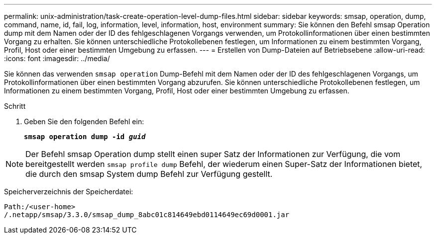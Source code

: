 ---
permalink: unix-administration/task-create-operation-level-dump-files.html 
sidebar: sidebar 
keywords: smsap, operation, dump, command, name, id, fail, log, information, level, information, host, environment 
summary: Sie können den Befehl smsap Operation dump mit dem Namen oder der ID des fehlgeschlagenen Vorgangs verwenden, um Protokollinformationen über einen bestimmten Vorgang zu erhalten. Sie können unterschiedliche Protokollebenen festlegen, um Informationen zu einem bestimmten Vorgang, Profil, Host oder einer bestimmten Umgebung zu erfassen. 
---
= Erstellen von Dump-Dateien auf Betriebsebene
:allow-uri-read: 
:icons: font
:imagesdir: ../media/


[role="lead"]
Sie können das verwenden `smsap operation` Dump-Befehl mit dem Namen oder der ID des fehlgeschlagenen Vorgangs, um Protokollinformationen über einen bestimmten Vorgang abzurufen. Sie können unterschiedliche Protokollebenen festlegen, um Informationen zu einem bestimmten Vorgang, Profil, Host oder einer bestimmten Umgebung zu erfassen.

.Schritt
. Geben Sie den folgenden Befehl ein:
+
`*smsap operation dump -id _guid_*`




NOTE: Der Befehl smsap Operation dump stellt einen super Satz der Informationen zur Verfügung, die vom bereitgestellt werden `smsap profile dump` Befehl, der wiederum einen Super-Satz der Informationen bietet, die durch den smsap System dump Befehl zur Verfügung gestellt.

Speicherverzeichnis der Speicherdatei:

[listing]
----
Path:/<user-home>
/.netapp/smsap/3.3.0/smsap_dump_8abc01c814649ebd0114649ec69d0001.jar
----